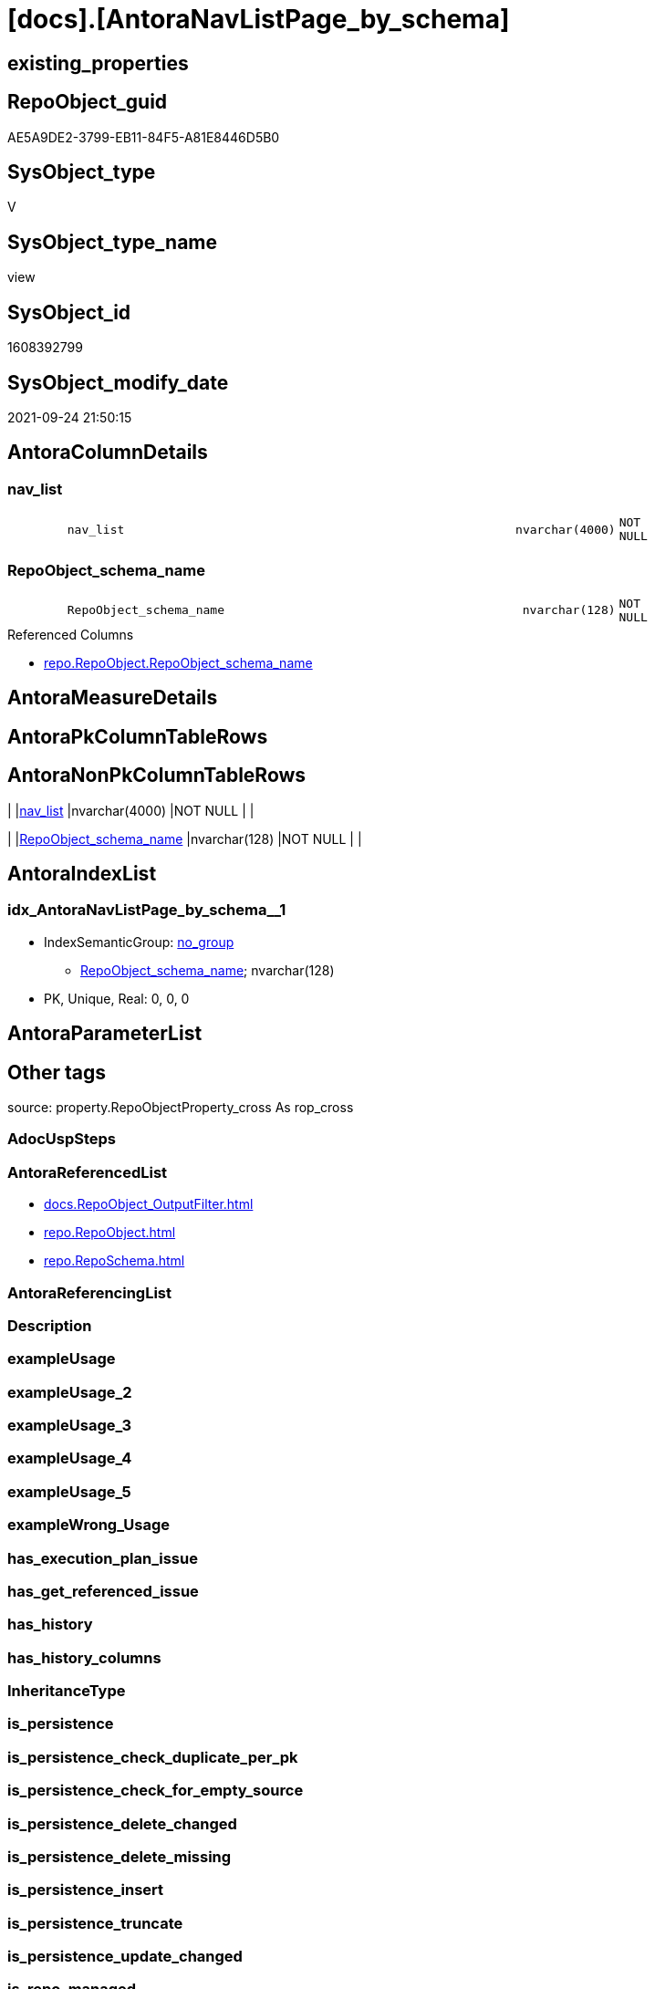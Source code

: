 = [docs].[AntoraNavListPage_by_schema]

== existing_properties

// tag::existing_properties[]
:ExistsProperty--antorareferencedlist:
:ExistsProperty--is_repo_managed:
:ExistsProperty--is_ssas:
:ExistsProperty--referencedobjectlist:
:ExistsProperty--sql_modules_definition:
:ExistsProperty--FK:
:ExistsProperty--AntoraIndexList:
:ExistsProperty--Columns:
// end::existing_properties[]

== RepoObject_guid

// tag::RepoObject_guid[]
AE5A9DE2-3799-EB11-84F5-A81E8446D5B0
// end::RepoObject_guid[]

== SysObject_type

// tag::SysObject_type[]
V 
// end::SysObject_type[]

== SysObject_type_name

// tag::SysObject_type_name[]
view
// end::SysObject_type_name[]

== SysObject_id

// tag::SysObject_id[]
1608392799
// end::SysObject_id[]

== SysObject_modify_date

// tag::SysObject_modify_date[]
2021-09-24 21:50:15
// end::SysObject_modify_date[]

== AntoraColumnDetails

// tag::AntoraColumnDetails[]
[#column-nav_list]
=== nav_list

[cols="d,8m,m,m,m,d"]
|===
|
|nav_list
|nvarchar(4000)
|NOT NULL
|
|
|===


[#column-RepoObject_schema_name]
=== RepoObject_schema_name

[cols="d,8m,m,m,m,d"]
|===
|
|RepoObject_schema_name
|nvarchar(128)
|NOT NULL
|
|
|===

.Referenced Columns
--
* xref:repo.RepoObject.adoc#column-RepoObject_schema_name[+repo.RepoObject.RepoObject_schema_name+]
--


// end::AntoraColumnDetails[]

== AntoraMeasureDetails

// tag::AntoraMeasureDetails[]

// end::AntoraMeasureDetails[]

== AntoraPkColumnTableRows

// tag::AntoraPkColumnTableRows[]


// end::AntoraPkColumnTableRows[]

== AntoraNonPkColumnTableRows

// tag::AntoraNonPkColumnTableRows[]
|
|<<column-nav_list>>
|nvarchar(4000)
|NOT NULL
|
|

|
|<<column-RepoObject_schema_name>>
|nvarchar(128)
|NOT NULL
|
|

// end::AntoraNonPkColumnTableRows[]

== AntoraIndexList

// tag::AntoraIndexList[]

[#index-idx_AntoraNavListPage_by_schema2x_1]
=== idx_AntoraNavListPage_by_schema++__++1

* IndexSemanticGroup: xref:other/IndexSemanticGroup.adoc#openingbracketnoblankgroupclosingbracket[no_group]
+
--
* <<column-RepoObject_schema_name>>; nvarchar(128)
--
* PK, Unique, Real: 0, 0, 0

// end::AntoraIndexList[]

== AntoraParameterList

// tag::AntoraParameterList[]

// end::AntoraParameterList[]

== Other tags

source: property.RepoObjectProperty_cross As rop_cross


=== AdocUspSteps

// tag::adocuspsteps[]

// end::adocuspsteps[]


=== AntoraReferencedList

// tag::antorareferencedlist[]
* xref:docs.RepoObject_OutputFilter.adoc[]
* xref:repo.RepoObject.adoc[]
* xref:repo.RepoSchema.adoc[]
// end::antorareferencedlist[]


=== AntoraReferencingList

// tag::antorareferencinglist[]

// end::antorareferencinglist[]


=== Description

// tag::description[]

// end::description[]


=== exampleUsage

// tag::exampleusage[]

// end::exampleusage[]


=== exampleUsage_2

// tag::exampleusage_2[]

// end::exampleusage_2[]


=== exampleUsage_3

// tag::exampleusage_3[]

// end::exampleusage_3[]


=== exampleUsage_4

// tag::exampleusage_4[]

// end::exampleusage_4[]


=== exampleUsage_5

// tag::exampleusage_5[]

// end::exampleusage_5[]


=== exampleWrong_Usage

// tag::examplewrong_usage[]

// end::examplewrong_usage[]


=== has_execution_plan_issue

// tag::has_execution_plan_issue[]

// end::has_execution_plan_issue[]


=== has_get_referenced_issue

// tag::has_get_referenced_issue[]

// end::has_get_referenced_issue[]


=== has_history

// tag::has_history[]

// end::has_history[]


=== has_history_columns

// tag::has_history_columns[]

// end::has_history_columns[]


=== InheritanceType

// tag::inheritancetype[]

// end::inheritancetype[]


=== is_persistence

// tag::is_persistence[]

// end::is_persistence[]


=== is_persistence_check_duplicate_per_pk

// tag::is_persistence_check_duplicate_per_pk[]

// end::is_persistence_check_duplicate_per_pk[]


=== is_persistence_check_for_empty_source

// tag::is_persistence_check_for_empty_source[]

// end::is_persistence_check_for_empty_source[]


=== is_persistence_delete_changed

// tag::is_persistence_delete_changed[]

// end::is_persistence_delete_changed[]


=== is_persistence_delete_missing

// tag::is_persistence_delete_missing[]

// end::is_persistence_delete_missing[]


=== is_persistence_insert

// tag::is_persistence_insert[]

// end::is_persistence_insert[]


=== is_persistence_truncate

// tag::is_persistence_truncate[]

// end::is_persistence_truncate[]


=== is_persistence_update_changed

// tag::is_persistence_update_changed[]

// end::is_persistence_update_changed[]


=== is_repo_managed

// tag::is_repo_managed[]
0
// end::is_repo_managed[]


=== is_ssas

// tag::is_ssas[]
0
// end::is_ssas[]


=== microsoft_database_tools_support

// tag::microsoft_database_tools_support[]

// end::microsoft_database_tools_support[]


=== MS_Description

// tag::ms_description[]

// end::ms_description[]


=== persistence_source_RepoObject_fullname

// tag::persistence_source_repoobject_fullname[]

// end::persistence_source_repoobject_fullname[]


=== persistence_source_RepoObject_fullname2

// tag::persistence_source_repoobject_fullname2[]

// end::persistence_source_repoobject_fullname2[]


=== persistence_source_RepoObject_guid

// tag::persistence_source_repoobject_guid[]

// end::persistence_source_repoobject_guid[]


=== persistence_source_RepoObject_xref

// tag::persistence_source_repoobject_xref[]

// end::persistence_source_repoobject_xref[]


=== pk_index_guid

// tag::pk_index_guid[]

// end::pk_index_guid[]


=== pk_IndexPatternColumnDatatype

// tag::pk_indexpatterncolumndatatype[]

// end::pk_indexpatterncolumndatatype[]


=== pk_IndexPatternColumnName

// tag::pk_indexpatterncolumnname[]

// end::pk_indexpatterncolumnname[]


=== pk_IndexSemanticGroup

// tag::pk_indexsemanticgroup[]

// end::pk_indexsemanticgroup[]


=== ReferencedObjectList

// tag::referencedobjectlist[]
* [docs].[RepoObject_OutputFilter]
* [repo].[RepoObject]
* [repo].[RepoSchema]
// end::referencedobjectlist[]


=== usp_persistence_RepoObject_guid

// tag::usp_persistence_repoobject_guid[]

// end::usp_persistence_repoobject_guid[]


=== UspExamples

// tag::uspexamples[]

// end::uspexamples[]


=== UspParameters

// tag::uspparameters[]

// end::uspparameters[]

== Boolean Attributes

source: property.RepoObjectProperty WHERE property_int = 1

// tag::boolean_attributes[]

// end::boolean_attributes[]

== sql_modules_definition

// tag::sql_modules_definition[]
[%collapsible]
=======
[source,sql]
----

CREATE View docs.AntoraNavListPage_by_schema
As
Select
    ro.RepoObject_schema_name
  , nav_list =
  --
  Concat (
             '= '
           , ro.RepoObject_schema_name
           , Char ( 13 ) + Char ( 10 )
           , Char ( 13 ) + Char ( 10 )
           , '== Description'
           , Char ( 13 ) + Char ( 10 )
           , Char ( 13 ) + Char ( 10 )
           , Max ( rs.RepoSchema_ms_description )
           , Char ( 13 ) + Char ( 10 )
           , Char ( 13 ) + Char ( 10 )
           , '== Objects'
           , Char ( 13 ) + Char ( 10 )
           , Char ( 13 ) + Char ( 10 )
           , '\include::partial$navlist/navlist-schema-' + ro.RepoObject_schema_name + '.adoc[]'
           , Char ( 13 ) + Char ( 10 )
           , Iif(Max ( Cast(rs.is_ssas As Int)) = 1
               , Concat (
                            Char ( 13 ) + Char ( 10 )
                          , '== SSAS Relations Diagram'
                          , Char ( 13 ) + Char ( 10 )
                          , Char ( 13 ) + Char ( 10 )
                          , '[plantuml, schema_ssas_er-' + ro.RepoObject_schema_name + ', svg, subs=macros]'
                          , Char ( 13 ) + Char ( 10 )
                          , '....'
                          , Char ( 13 ) + Char ( 10 )
                          , '\include::partial$puml/schema_ssas_er/' + ro.RepoObject_schema_name + '.puml[]'
                          , Char ( 13 ) + Char ( 10 )
                          , '....'
                          , Char ( 13 ) + Char ( 10 )
                        )
               , Null)
         )
From
    repo.RepoObject                  As ro
    Left Join
        repo.RepoSchema              As rs
            On
            rs.RepoSchema_name  = ro.RepoObject_schema_name

    Left Join
        docs.RepoObject_OutputFilter As rof
            On
            rof.RepoObject_guid = ro.RepoObject_guid
Where
    rof.is_external       = 0
    And rof.is_DocsOutput = 1
Group By
    ro.RepoObject_schema_name

----
=======
// end::sql_modules_definition[]


